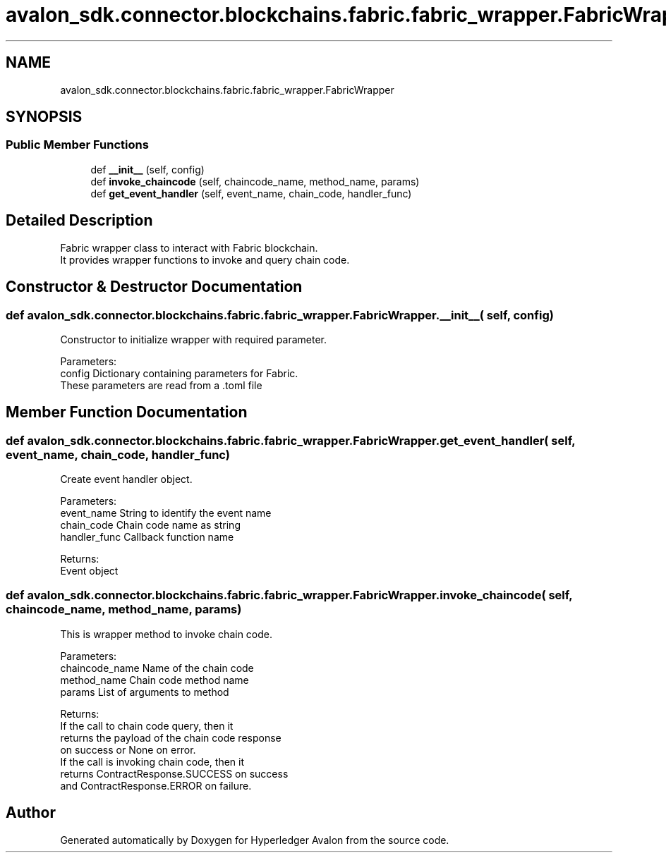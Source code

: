 .TH "avalon_sdk.connector.blockchains.fabric.fabric_wrapper.FabricWrapper" 3 "Wed May 6 2020" "Version 0.5.0.dev1" "Hyperledger Avalon" \" -*- nroff -*-
.ad l
.nh
.SH NAME
avalon_sdk.connector.blockchains.fabric.fabric_wrapper.FabricWrapper
.SH SYNOPSIS
.br
.PP
.SS "Public Member Functions"

.in +1c
.ti -1c
.RI "def \fB__init__\fP (self, config)"
.br
.ti -1c
.RI "def \fBinvoke_chaincode\fP (self, chaincode_name, method_name, params)"
.br
.ti -1c
.RI "def \fBget_event_handler\fP (self, event_name, chain_code, handler_func)"
.br
.in -1c
.SH "Detailed Description"
.PP 

.PP
.nf
Fabric wrapper class to interact with Fabric blockchain.
It provides wrapper functions to invoke and query chain code.

.fi
.PP
 
.SH "Constructor & Destructor Documentation"
.PP 
.SS "def avalon_sdk\&.connector\&.blockchains\&.fabric\&.fabric_wrapper\&.FabricWrapper\&.__init__ ( self,  config)"

.PP
.nf
Constructor to initialize wrapper with required parameter.

Parameters:
config    Dictionary containing parameters for Fabric.
  These parameters are read from a .toml file

.fi
.PP
 
.SH "Member Function Documentation"
.PP 
.SS "def avalon_sdk\&.connector\&.blockchains\&.fabric\&.fabric_wrapper\&.FabricWrapper\&.get_event_handler ( self,  event_name,  chain_code,  handler_func)"

.PP
.nf
Create event handler object.

Parameters:
event_name   String to identify the event name
chain_code   Chain code name as string
handler_func Callback function name

Returns:
Event object

.fi
.PP
 
.SS "def avalon_sdk\&.connector\&.blockchains\&.fabric\&.fabric_wrapper\&.FabricWrapper\&.invoke_chaincode ( self,  chaincode_name,  method_name,  params)"

.PP
.nf
This is wrapper method to invoke chain code.

Parameters:
chaincode_name Name of the chain code
method_name    Chain code method name
params         List of arguments to method

Returns:
If the call to chain code query, then it
returns the payload of the chain code response
on success or None on error.
If the call is invoking chain code, then it
returns ContractResponse.SUCCESS on success
and ContractResponse.ERROR on failure.

.fi
.PP
 

.SH "Author"
.PP 
Generated automatically by Doxygen for Hyperledger Avalon from the source code\&.
